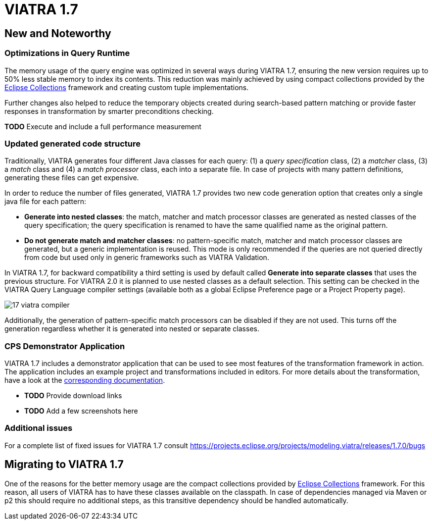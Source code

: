 ifdef::env-github,env-browser[:outfilesuffix: .adoc]
ifndef::rootdir[:rootdir: ./]
:imagesdir: {rootdir}/images
= VIATRA 1.7

== New and Noteworthy

=== Optimizations in Query Runtime

The memory usage of the query engine was optimized in several ways during VIATRA 1.7, ensuring the new version requires up to 50% less stable memory to index its contents. This reduction was mainly achieved by using compact collections provided by the http://eclipse.org/collections[Eclipse Collections] framework and creating custom tuple implementations.

Further changes also helped to reduce the temporary objects created during search-based pattern matching or provide faster responses in transformation by smarter preconditions checking.

*TODO* Execute and include a full performance measurement

=== Updated generated code structure

Traditionally, VIATRA generates four different Java classes for each query: (1) a _query specification_ class, (2) a _matcher_ class, (3) a _match_ class and (4) a _match processor_ class, each into a separate file. In case of projects with many pattern definitions, generating these files can get expensive.

In order to reduce the number of files generated, VIATRA 1.7 provides two new code generation option that creates only a single java file for each pattern:

 * *Generate into nested classes*: the match, matcher and match processor classes are generated as nested classes of the query specification; the query specification is renamed to have the same qualified name as the original pattern.
 * *Do not generate match and matcher classes*: no pattern-specific match, matcher and match processor classes are generated, but a generic implementation is reused. This mode is only recommended if the queries are not queried directly from code but used only in generic frameworks such as VIATRA Validation.

In VIATRA 1.7, for backward compatibility a third setting is used by default called *Generate into separate classes* that uses the previous structure. For VIATRA 2.0 it is planned to use nested classes as a default selection. This setting can be checked in the VIATRA Query Language compiler settings (available both as a global Eclipse Preference page or a Project Property page).

image:17_viatra_compiler.png[]

Additionally, the generation of pattern-specific match processors can be disabled if they are not used. This turns off the generation regardless whether it is generated into nested or separate classes.

=== CPS Demonstrator Application

VIATRA 1.7 includes a demonstrator application that can be used to see most features of the transformation framework in action. The application includes an example project and transformations included in editors. For more details about the transformation, have a look at the link:../cps/CPS-Application.html[corresponding documentation].

* *TODO* Provide download links
* *TODO* Add a few screenshots here

=== Additional issues
For a complete list of fixed issues for VIATRA 1.7 consult https://projects.eclipse.org/projects/modeling.viatra/releases/1.7.0/bugs

== Migrating to VIATRA 1.7

One of the reasons for the better memory usage are the compact collections provided by http://eclipse.org/collections[Eclipse Collections] framework. For this reason, all users of VIATRA has to have these classes available on the classpath. In case of dependencies managed via Maven or p2 this should require no additional steps, as this transitive dependency should be handled automatically.
